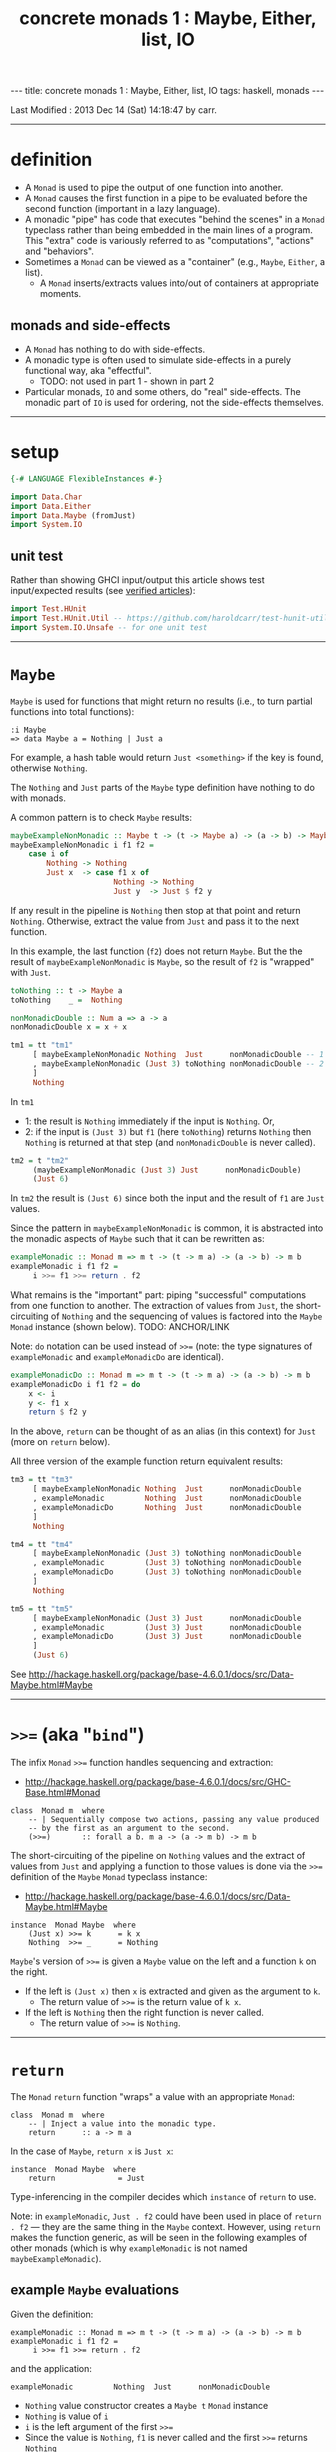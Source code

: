 #+TITLE:       concrete monads 1 : Maybe, Either, list, IO
#+AUTHOR:      Harold Carr
#+DESCRIPTION: concrete monads 1 : Maybe, Either, list, IO
#+PROPERTY:    tangle 2013-concrete-monads-1-maybe-either-list-io.hs
#+OPTIONS:     num:nil toc:t
#+OPTIONS:     skip:nil author:nil email:nil creator:nil timestamp:nil
#+INFOJS_OPT:  view:nil toc:t ltoc:t mouse:underline buttons:0 path:http://orgmode.org/org-info.js

#+BEGIN_HTML
---
title: concrete monads 1 : Maybe, Either, list, IO
tags: haskell, monads
---
#+END_HTML

# Created       : 2013 Oct 10 (Thu) 16:03:42 by carr.
Last Modified : 2013 Dec 14 (Sat) 14:18:47 by carr.

#+BEGIN_COMMENT
http://stackoverflow.com/questions/44965/what-is-a-monad A BUNCH OF
STUFF Search for:
If each step returns a success/failure indicator, you can have bind
execute the next step only if the previous one succeeded. In this way,
a failing step aborts the whole sequence "automatically", without any
conditional testing from you. (The Failure Monad.)

http://stackoverflow.com/questions/3433608/explanation-of-monad-laws
For the most part, you can think of the extra monadic structure as a
sequence of extra behaviors associated with a monadic value;
e.g. Maybe being "give up" for Nothing and "keep going" for
Just. Combining two monadic actions then essentially concatenates the
sequences of behaviors they held.

ME: the examples are designed to be extremely simple (and contrived)
so what stands out is the mechanics of monad operation.
#+END_COMMENT

------------------------------------------------------------------------------
* definition

- A =Monad= is used to pipe the output of one function into another.
- A =Monad= causes the first function in a pipe to be evaluated before
  the second function (important in a lazy language).
- A monadic "pipe" has code that executes "behind the scenes" in a
  =Monad= typeclass rather than being embedded in the main lines of a
  program.  This "extra" code is variously referred to as
  "computations", "actions" and "behaviors".
- Sometimes a =Monad= can be viewed as a "container" (e.g., =Maybe=, =Either=, a list).
  - A =Monad= inserts/extracts values into/out of containers at appropriate moments.

** monads and side-effects

- A =Monad= has nothing to do with side-effects.
- A monadic type is often used to simulate side-effects in a purely functional way, aka "effectful".
  - TODO: not used in part 1 - shown in part 2
- Particular monads, =IO= and some others, do "real" side-effects.
  The monadic part of =IO= is used for ordering, not the side-effects
  themselves.

------------------------------------------------------------------------------
* setup

#+BEGIN_SRC haskell
{-# LANGUAGE FlexibleInstances #-}

import Data.Char
import Data.Either
import Data.Maybe (fromJust)
import System.IO
#+END_SRC

** unit test

Rather than showing GHCI input/output this article shows test
input/expected results (see [[http://haroldcarr.com/posts/2013-11-07-verified-articles.html][verified articles]]):

#+BEGIN_SRC haskell
import Test.HUnit
import Test.HUnit.Util -- https://github.com/haroldcarr/test-hunit-util
import System.IO.Unsafe -- for one unit test
#+END_SRC

------------------------------------------------------------------------------
* =Maybe=

=Maybe= is used for functions that might return no results (i.e., to turn partial functions into total functions):

#+BEGIN_EXAMPLE
:i Maybe
=> data Maybe a = Nothing | Just a
#+END_EXAMPLE

For example, a hash table would return =Just <something>= if the key is found, otherwise =Nothing=.

The =Nothing= and =Just= parts of the =Maybe= type definition have nothing to do with monads.

A common pattern is to check =Maybe= results:

#+BEGIN_SRC haskell
maybeExampleNonMonadic :: Maybe t -> (t -> Maybe a) -> (a -> b) -> Maybe b
maybeExampleNonMonadic i f1 f2 =
    case i of
        Nothing -> Nothing
        Just x  -> case f1 x of
                       Nothing -> Nothing
                       Just y  -> Just $ f2 y
#+END_SRC

If any result in the pipeline is =Nothing= then stop at that point and
return =Nothing=.  Otherwise, extract the value from =Just= and pass
it to the next function.

In this example, the last function (=f2=) does not return =Maybe=. But
the the result of =maybeExampleNonMonadic= is =Maybe=, so the result
of =f2= is "wrapped" with =Just=.

#+BEGIN_SRC haskell
toNothing :: t -> Maybe a
toNothing    _ =  Nothing

nonMonadicDouble :: Num a => a -> a
nonMonadicDouble x = x + x

tm1 = tt "tm1"
     [ maybeExampleNonMonadic Nothing  Just      nonMonadicDouble -- 1
     , maybeExampleNonMonadic (Just 3) toNothing nonMonadicDouble -- 2
     ]
     Nothing
#+END_SRC

In =tm1=
- 1: the result is =Nothing= immediately if the input is =Nothing=.  Or,
- 2: if the input is =(Just 3)= but =f1= (here =toNothing=) returns
     =Nothing= then =Nothing= is returned at that step (and
     =nonMonadicDouble= is never called).

#+BEGIN_SRC haskell
tm2 = t "tm2"
     (maybeExampleNonMonadic (Just 3) Just      nonMonadicDouble)
     (Just 6)
#+END_SRC

In =tm2= the result is =(Just 6)= since both the input and the result of =f1= are =Just= values.

Since the pattern in =maybeExampleNonMonadic= is common, it is abstracted into the monadic
aspects of =Maybe= such that it can be rewritten as:

#+BEGIN_SRC haskell
exampleMonadic :: Monad m => m t -> (t -> m a) -> (a -> b) -> m b
exampleMonadic i f1 f2 =
     i >>= f1 >>= return . f2
#+END_SRC

What remains is the "important" part: piping "successful" computations
from one function to another.  The extraction of values from =Just=,
the short-circuiting of =Nothing= and the sequencing of values is factored
into the =Maybe= =Monad= instance (shown below). TODO: ANCHOR/LINK

Note: =do= notation can be used instead of =>>== (note: the type
signatures of =exampleMonadic= and =exampleMonadicDo= are identical).

#+BEGIN_SRC haskell
exampleMonadicDo :: Monad m => m t -> (t -> m a) -> (a -> b) -> m b
exampleMonadicDo i f1 f2 = do
    x <- i
    y <- f1 x
    return $ f2 y
#+END_SRC

In the above, =return= can be thought of as an alias (in this context) for =Just= (more on =return= below).

All three version of the example function return equivalent results:

#+BEGIN_SRC haskell
tm3 = tt "tm3"
     [ maybeExampleNonMonadic Nothing  Just      nonMonadicDouble
     , exampleMonadic         Nothing  Just      nonMonadicDouble
     , exampleMonadicDo       Nothing  Just      nonMonadicDouble
     ]
     Nothing

tm4 = tt "tm4"
     [ maybeExampleNonMonadic (Just 3) toNothing nonMonadicDouble
     , exampleMonadic         (Just 3) toNothing nonMonadicDouble
     , exampleMonadicDo       (Just 3) toNothing nonMonadicDouble
     ]
     Nothing

tm5 = tt "tm5"
     [ maybeExampleNonMonadic (Just 3) Just      nonMonadicDouble
     , exampleMonadic         (Just 3) Just      nonMonadicDouble
     , exampleMonadicDo       (Just 3) Just      nonMonadicDouble
     ]
     (Just 6)
#+END_SRC

See [[http://hackage.haskell.org/package/base-4.6.0.1/docs/src/Data-Maybe.html#Maybe]]

------------------------------------------------------------------------------
* =>>== (aka "=bind=")

The infix =Monad= =>>== function handles sequencing and extraction:

- [[http://hackage.haskell.org/package/base-4.6.0.1/docs/src/GHC-Base.html#Monad]]

#+BEGIN_EXAMPLE
class  Monad m  where
    -- | Sequentially compose two actions, passing any value produced
    -- by the first as an argument to the second.
    (>>=)       :: forall a b. m a -> (a -> m b) -> m b
#+END_EXAMPLE

The short-circuiting of the pipeline on =Nothing= values and the
extract of values from =Just= and applying a function to those values
is done via the =>>== definition of the =Maybe= =Monad= typeclass
instance:

- [[http://hackage.haskell.org/package/base-4.6.0.1/docs/src/Data-Maybe.html#Maybe]]

#+BEGIN_EXAMPLE
instance  Monad Maybe  where
    (Just x) >>= k      = k x
    Nothing  >>= _      = Nothing
#+END_EXAMPLE

=Maybe='s version of =>>== is given a =Maybe= value on the left and a function =k= on the right.

- If the left is =(Just x)= then =x= is extracted and given as the argument to =k=.
  - The return value of =>>== is the return value of =k x=.
- If the left is =Nothing= then the right function is never called.
  - The return value of =>>== is =Nothing=.

------------------------------------------------------------------------------
* =return=

The =Monad= =return= function "wraps" a value with an appropriate =Monad=:

#+BEGIN_EXAMPLE
class  Monad m  where
    -- | Inject a value into the monadic type.
    return      :: a -> m a
#+END_EXAMPLE

In the case of =Maybe=, =return x= is =Just x=:

#+BEGIN_EXAMPLE
instance  Monad Maybe  where
    return              = Just
#+END_EXAMPLE

Type-inferencing in the compiler decides which =instance= of =return= to use.

Note: in =exampleMonadic=, =Just . f2= could have been used in place
of =return . f2= --- they are the same thing in the =Maybe= context.
However, using =return= makes the function generic, as will be seen in
the following examples of other monads (which is why =exampleMonadic=
is not named =maybeExampleMonadic=).

# --------------------------------------------------
** example =Maybe= evaluations

Given the definition:

#+BEGIN_EXAMPLE
exampleMonadic :: Monad m => m t -> (t -> m a) -> (a -> b) -> m b
exampleMonadic i f1 f2 =
     i >>= f1 >>= return . f2
#+END_EXAMPLE

and the application:

#+BEGIN_EXAMPLE
exampleMonadic         Nothing  Just      nonMonadicDouble
#+END_EXAMPLE

- =Nothing= value constructor creates a =Maybe t= =Monad= instance
- =Nothing= is value of =i=
- =i= is the left argument of the first =>>==
- Since the value is =Nothing=, =f1= is never called and the first =>>== returns =Nothing=
- =Nothing= is then the input to the left side of the second =>==
- Since the value is =Nothing=, =return . f2= is never called and the second =>>== returns =Nothing=
- =Nothing= is the result of =exampleMonadic=

For the application:

#+BEGIN_EXAMPLE
exampleMonadic         (Just 3) toNothing nonMonadicDouble
#+END_EXAMPLE

- =Just 3= value constructor creates a =Maybe Int= =Monad= instance
- =Just 3= is value of =i=
- =i= is the left argument of the first =>>==
- =>>==
  - extracts =3= from =Just=
  - calls =f1 3=
    - =f1=, in this case, is =toNothing=, so the result of =f1 3= is =Nothing=
- =Nothing= is the result of the first =>>==
- This =Nothing= result is the input to the left side of the second =>>==
- Since the value is =Nothing=, =return . f2= is never called and the second =>>== returns =Nothing=
- =Nothing= is the result of =exampleMonadic=

For the application

#+BEGIN_EXAMPLE
exampleMonadic         (Just 3) Just      nonMonadicDouble
#+END_EXAMPLE

- =Just 3= value constructor creates a =Maybe Int= =Monad= instance
- =Just 3= is value of =i=
- =i= is the left argument of the first =>>==
- first =>>==
  - extracts =3= from =Just=
  - calls =f1 3=
    - =f1=, in this case, is =Just=, so the result of =f1 3= is =Just 3=
- =Just 3= is the result of the first =>>==
- This =Just 3= result is the input to the left side of the second =>>==
- second =>>==
  - extracts =3= from =Just=
  - calls =(return . f2) 3=
    - =f2=, in this case, is =nonMonadicDouble=, so the result of =f2 3= is =6=
    - =6= becomes the input to =return 6=
    - since evaluation is happening in the =Maybe= =Monad= instance, =return 6= results in =Just 6=
- =Just 6= is the result of the second =>>==
- =Just 6= is the result of =exampleMonadic=

To see how monadic chaining is useful in long compositions of =Maybe=, see Real
World Haskell [[http://book.realworldhaskell.org/read/code-case-study-parsing-a-binary-data-format.html][chapter 10]].  Search for =parseP5= (version without
monadic function composition) and =parseP5_take2= (version with
monadic composition --- but using =>>?= instead of =>>==).

------------------------------------------------------------------------------
* =Either=

=Either= is like =Maybe=, but additional information is given on "failure" instead
of =Nothing=:

#+BEGIN_EXAMPLE
:i Either
=> data Either a b = Left a | Right b
#+END_EXAMPLE

=Left= corresponds to =Nothing=.  =Right= corresponds to =Just=.

=Either= is typically used such that =(Right x)= signals a successful
evaluation, whereas =(Left x)= signals an error, with =x= containing
information about the error.

The =Left= and =Right= parts of the =Either= type definition have nothing to do with monads.

The pattern of using =Either= is identical to =Maybe= except, when
short-circuiting on =Left=, the =Left= information is retained and
returned:

#+BEGIN_SRC haskell
eitherExampleNonMonadic :: Either l t -> (t -> Either l a) -> (a -> b) -> Either l b
eitherExampleNonMonadic i f1 f2 =
    case i of
        Left  l -> Left l
        Right x -> case f1 x of
                       Left  l -> Left l
                       Right y -> return $ f2 y
#+END_SRC

The =Monad= instance of =Either= is also identical to =Maybe= except for retaining =Left= information.

- [[http://hackage.haskell.org/package/base-4.6.0.1/docs/src/Data-Either.html#Either]]

#+BEGIN_EXAMPLE
instance  Monad (Either e)  where
    Left  l >>= _ = Left l
    Right r >>= k = k r

    return = Right
#+END_EXAMPLE

The evaluation of =Either= is also identical to =Maybe= exception for retaining/returning =Left= information:

#+BEGIN_SRC haskell
-- These are used instead of Left/Right in the tests
-- so as not to have to repeatedly specify types at point of use.
toRight :: Int -> Either Int Int
toRight = Right

toLeft :: Int -> Either Int Int
toLeft  = Left

te1 = tt "te1"
     [ eitherExampleNonMonadic (Left (-1)) toRight nonMonadicDouble
     , exampleMonadic          (Left (-1)) toRight nonMonadicDouble
     , exampleMonadicDo        (Left (-1)) toRight nonMonadicDouble
     ]
     (Left (-1))

te2 = tt "te2"
     [ eitherExampleNonMonadic (Right 3)   toLeft  nonMonadicDouble
     , exampleMonadic          (Right 3)   toLeft  nonMonadicDouble
     , exampleMonadicDo        (Right 3)   toLeft  nonMonadicDouble
     ]
     (Left 3)

te3 = tt "te3"
     [ eitherExampleNonMonadic (Right 3)   toRight nonMonadicDouble
     , exampleMonadic          (Right 3)   toRight nonMonadicDouble
     , exampleMonadicDo        (Right 3)   toRight nonMonadicDouble
     ]
     (Right 6)
#+END_SRC

Notice how =exampleMonadic= was able to be used with both =Either= and =Maybe=.
That is because the appropriate instance of =>>== and =return= are used based on the type.

Note that for a long chain of =Either=, say the very first value in
the chain is =Left <something>=.  In this case, the entire chain of
=>>== calls would still be evaluated.  Each one would extract
=<something>= and then just wrap it back up in a new =Left=.  In other
words, there is a slight cost, even in the failure case.

(Note: the =Either e= in the =Monad= instance definition is a
partially applied type constructor --- see
[[http://mvanier.livejournal.com/5103.html]] for more info --- search for
"Making an error-handling monad".)

------------------------------------------------------------------------------
* =[]=

Just as =Maybe= and =Either= may represent none/error (=Nothing=, =Left=) or one (=Just=, =Right=) results,
a list:

#+BEGIN_EXAMPLE
:i []
=> data [] a = [] | a : [a]
#+END_EXAMPLE

can be used to represent none (=[]=) or one or more (=[x, ...]=) results.

The =[]= and =a : [a]= parts of the =[]= type definition have nothing to do with monads.

The list =Monad= typeclass instance:

- [[http://www.haskell.org/ghc/docs/7.4.2/html/libraries/base/src/GHC-Base.html]] (search for =Monad []=)

#+BEGIN_EXAMPLE
instance  Monad []  where
    m >>= k             = foldr ((++) .         k)  [] m

    return x            = [x]
#+END_EXAMPLE

shows that the function =k= is applied to each element of the list
=m=.  Each call to =k= is expected to return zero or more results in a
list.  The results of all the calls to =k= are appended into a single
list.

A non-monadic list version of the example pipelining function might be:

#+BEGIN_SRC haskell
listExampleNonMonadic :: [t] -> (t -> [a]) -> (a -> b) -> [b]
listExampleNonMonadic i f1 f2 =
    case i of
        [] -> []
        xs -> case concatMap f1 xs of
                  [] -> []
                  ys -> map f2 ys
#+END_SRC


(Note: =listExampleNonMonadic= is a bit contrived, as are the examples
in the tests below.  The idea is to keep the examples consistent
between the different =Monad= class instances.)

Although the above function checks for =[]= to "short-circuit" further
evaluation, it is not really necessary since any function returning
=[]= will operate the same:

#+BEGIN_SRC haskell
listExampleNonMonadic' :: [t] -> (t -> [a]) -> (a -> b) -> [b]
listExampleNonMonadic' i f1 f2 =
    map f2 $ concatMap f1 i
#+END_SRC

Given the above non-monadic list functions and the existing
=exampleMonadic= functions it can be seen that the list =Monad=
typeclass instance operates like the =Maybe= and =Either= instances:

#+BEGIN_SRC haskell
toEmpty :: Int -> [Int]
toEmpty x = [ ]

toList  :: Int -> [Int]
toList  x = [x]

tl1 = tt "tl1"
     [ listExampleNonMonadic   [ ]      toList   id
     , listExampleNonMonadic'  [ ]      toList   id
     , exampleMonadic          [ ]      toList   id
     , exampleMonadicDo        [ ]      toList   id
     ]
     []

tl2 = tt "tl2"
     [ listExampleNonMonadic   [1,2,3]  toEmpty  id
     , listExampleNonMonadic'  [1,2,3]  toEmpty  id
     , exampleMonadic          [1,2,3]  toEmpty  id
     , exampleMonadicDo        [1,2,3]  toEmpty  id
     ]
     []

tl3 = tt "tl3"
     [ listExampleNonMonadic   [1,2,3]  toList   id
     , listExampleNonMonadic'  [1,2,3]  toList   id
     , exampleMonadic          [1,2,3]  toList   id
     , exampleMonadicDo        [1,2,3]  toList   id
     ]
     [1,2,3]
#+END_SRC

See also:
- [[http://en.wikibooks.org/wiki/Haskell/Understanding_monads/List]]

------------------------------------------------------------------------------
* recap

The monads above were used for
- sequencing
- "wrapping"/"unwrapping" values to/from monads
- in the explicit case of =Maybe= and =Either=, to short-circuit further evaluation on =Nothing= or =Left=.
  - Explicit short-circuiting was not necessary in the list =Monad= because there is "nothing to do" on an empty list.

Note: the monads above did not involve side effects.

Notice that the type signatures of all the examples so far are isomorphic:

#+BEGIN_EXAMPLE
maybeExampleNonMonadic  ::             Maybe    t  -> (t  -> Maybe     a)  -> (a  -> b) -> Maybe    b
exampleMonadic          ::  Monad m => m        t  -> (t ->  m         a)  -> (a  -> b) -> m        b
exampleMonadicDo        ::  Monad m => m        t  -> (t ->  m         a)  -> (a  -> b) -> m        b
eitherExampleNonMonadic ::             Either l t  -> (t ->  Either l  a)  -> (a  -> b) -> Either l b
listExampleNonMonadic   ::             [        t] -> (t ->  [         a]) -> (a  -> b) -> [        b]
#+END_EXAMPLE

and follow the shape of =>>== :

#+BEGIN_EXAMPLE
(>>=)                   :: forall a b. m        a  -> (a  -> m         b)               -> m        b
#+END_EXAMPLE

------------------------------------------------------------------------------
* =IO=

=IO= uses monadic sequencing (=>>==) to ensure that operations happen
in a certain order (e.g., writes happen before reads when prompting
for user input).  Those operations also perform side-effects.  The
side-effects are part of =IO=, not part of =Monad=.

#+BEGIN_SRC haskell
ioExampleMonadic   :: FilePath -> String -> IO Bool
ioExampleMonadic filename output =
    openFile filename WriteMode >>= \o     ->
    hPutStrLn o output          >>= \_     ->
    hClose o                    >>= \_     ->
    openFile filename ReadMode  >>= \i     ->
    hGetLine i                  >>= \input ->
    hClose i                    >>= \_     ->
    return (input == output)

ioExampleMonadicDo :: FilePath -> String -> IO Bool
ioExampleMonadicDo filename output = do
    o <- openFile filename WriteMode
    hPutStrLn o output
    hClose o
    i <- openFile filename ReadMode
    input <- hGetLine i
    hClose i
    return (input == output)

ti1 = tt "ti1"
      [ unsafePerformIO $ ioExampleMonadic   "/tmp/BAR.txt"  "BAR"
      , unsafePerformIO $ ioExampleMonadicDo "/tmp/BAR.txt"  "BAR"
      ]
      True
#+END_SRC

# --------------------------------------------------
** non-monadic tangent: =IO= is partitioned from pure functions

There is no way to write a non-monadic =IO= example as was done for
other =Monad= instances above.  The type system partitions
side-effecting =IO= computations types from pure functions.  Pure
functions guarantee the same results for the same inputs.  =IO= does
not.

The =Maybe=, =Either= and =[]= monads have functions that allow one to
extract values from the monads and pass them down, independent of their
=Monad=:

#+BEGIN_SRC haskell
tx1 = t "tx1"
     ((\x (Right y) -> x + y) (fromJust (Just 3)) (Right 4)) -- passed down/in
     7
#+END_SRC

=tx1= uses =fromJust= and pattern matching (to extract from =Right=)
to extract values from =Maybe= and =Either= monadic values and pass
them down into =+=.  That is fine, even with =IO=, since it doesn't
matter where values given to =+= come from, since =+= will always
return the same results for same values:

#+BEGIN_SRC haskell
txiodown :: IO Int
txiodown = do
    putStrLn ""
    putStrLn "Enter the number '3':"
    x <- getLine
    putStrLn "Enter the number '4':"
    y <- getLine
    let result = ((read x :: Int) + (read y :: Int))
    putStrLn $ "Result: " ++ (show result)
    return result
#+END_SRC

=txiodown= uses side-effects (=getLine=) to get values.  Those values
are then extracted from the =IO= =Monad= and given to =+=.  After
printing the result _must_ be "wrapped" in the =IO= monad via
=return=.  That is because the result of evaluating =txiodown=
involved real side-effects and any values obtained via real
side-effects must always carry that fact with them in their type.
This makes it easy to determine which parts of a program are purely
fuctional and which involve side-effects.  This is important since it
can be argued that most bugs arise from entanglements with state and
time.  The pure part of the code are free from such issues.

It is possible, in general, to extract values from monads:

#+BEGIN_SRC haskell
tx2 = t "tx1"
     (fromJust (Just 7))                                     -- passed up/out
     7
#+END_SRC

=tx2= uses =fromJust= to extract a value from a =Maybe=
monad and lets that value pass up/out to the unit test framework for
comparison with the expected response.

This type of "up/out" extraction is not possible with =IO= because
doing so would break the partitioning of values obtained via
side-effects from pure values mentioned above.

Note: It is possible to extract values from =IO= via:

#+BEGIN_EXAMPLE
:t unsafePerformIO
=> unsafePerformIO :: IO a -> a
#+END_EXAMPLE

and it has been used in the unit tests:

#+BEGIN_SRC haskell
tx3 = t "tx2"
     (unsafePerformIO txiodown)
     7
#+END_SRC

See Simon Peyton Jones [[http://research.microsoft.com/en-us/um/people/simonpj/papers/marktoberdorf/][Tackling the awkward squad]] for why =unsafePerformIO= should rarely be used.

#+BEGIN_COMMENT
https://www.destroyallsoftware.com/talks/boundaries
IO Monad: value representation of an action that should be taken
#+END_COMMENT

------------------------------------------------------------------------------
* =Monad= laws

For a typeclass =instance= to be a =Monad= it must satisfy the
following laws:

# --------------------------------------------------
** left identity

- Returning only wraps a value.  It does does not change the value and
  does not do anything else in the =Monad=.

#+BEGIN_SRC haskell
leftIdentity :: (Eq (m b), Monad m) => a -> (a -> m b) -> Bool
leftIdentity a f = (return a >>= f) == f a

tli = tt "tli"
      [ leftIdentity  3  ((\x -> Nothing) :: Int -> Maybe Int)
      , leftIdentity  3   (Just   . (+2))

      , leftIdentity  3  ((Left   . (+2)) :: Int -> Either Int Int)
      , leftIdentity  3  ((Right  . (+2)) :: Int -> Either Int Int)

      , leftIdentity  3   (\x   -> [x*2])
      , leftIdentity  3  ((\x   -> [   ]) :: Int -> [Int])
      ]
      True
#+END_SRC

# --------------------------------------------------
** right identity

- Returning only wraps a value.  It does does not change the value and
  does not do anything else in the =Monad= (both left/right identity
  enable the compiler to eliminate =return= calls without changing
  semantics).

#+BEGIN_SRC haskell
rightIdentity :: (Eq (m b), Monad m) => m b -> Bool
rightIdentity m = (m >>= return) == m

tri = tt "tri"
      [ rightIdentity   (Just  3)
      , rightIdentity   (Nothing  :: Maybe Int)

      , rightIdentity   (Left  3  :: Either Int Int)
      , rightIdentity   (Right 3  :: Either Int Int)

      , rightIdentity   [3]
      , rightIdentity  ([]        :: [Int])
      ]
      True
#+END_SRC

# --------------------------------------------------
** associativity

- Monadic composition is associative.  This allows an extra =do= block
  to group a sequence of monadic operations.  This allows functions
  that return monadic values to work properly.

#+BEGIN_SRC haskell
associativity :: (Eq (m b), Monad m) => m a -> (a -> m a1) -> (a1 -> m b) -> Bool
associativity m f g = ((m >>= f) >>= g) == (m >>= (\x -> f x >>= g))

tas = tt "tas"
      [ associativity (Just 3)  (\x -> Nothing)  (Just . (*2))
      , associativity (Just 3)  (Just  . (+2))   ((\x -> Nothing) :: Int -> Maybe Int)
      , associativity (Just 3)  (Just  . (+2))    (Just . (*2))

      , associativity (Left 3) ((Left  . (+2)) :: Int -> Either Int Int)
                               ((Left  . (*2)) :: Int -> Either Int Int)

      , associativity (Left 3) ((Right . (+2)) :: Int -> Either Int Int)
                               ((Left  . (*2)) :: Int -> Either Int Int)

      , associativity [3]       (\x  -> [   ])    (\x -> [x*2])
      , associativity [3]       (\x  -> [x+2])   ((\x -> [   ])   :: Int -> [Int])
      , associativity [3]       (\x  -> [x+2])    (\x -> [x*2])
      ]
      True
#+END_SRC

See:

- [[http://www.haskell.org/haskellwiki/Monad_laws]]
- [[http://stackoverflow.com/questions/3433608/explanation-of-monad-laws]]
- [[http://hackage.haskell.org/package/base-4.6.0.1/docs/src/GHC-Base.html#Monad]]

------------------------------------------------------------------------------
* see also

- [[http://monads.haskell.cz/html/index.html]]
- [[http://mvanier.livejournal.com/3917.html]]
- [[http://www.haskellforall.com/2013/07/statements-vs-expressions.html]]

------------------------------------------------------------------------------
* example accuracy

#+BEGIN_SRC haskell
main =
    runTestTT $ TestList $ tm1 ++ tm2 ++ tm3 ++ tm4 ++ tm5 ++
                           te1 ++ te2 ++ te3 ++
                           tl1 ++ tl2 ++ tl3 ++
                           ti1 ++
                           tx1 ++ tx2 ++ tx3 ++
                           tli ++ tri ++ tas
#+END_SRC

# End of file.
